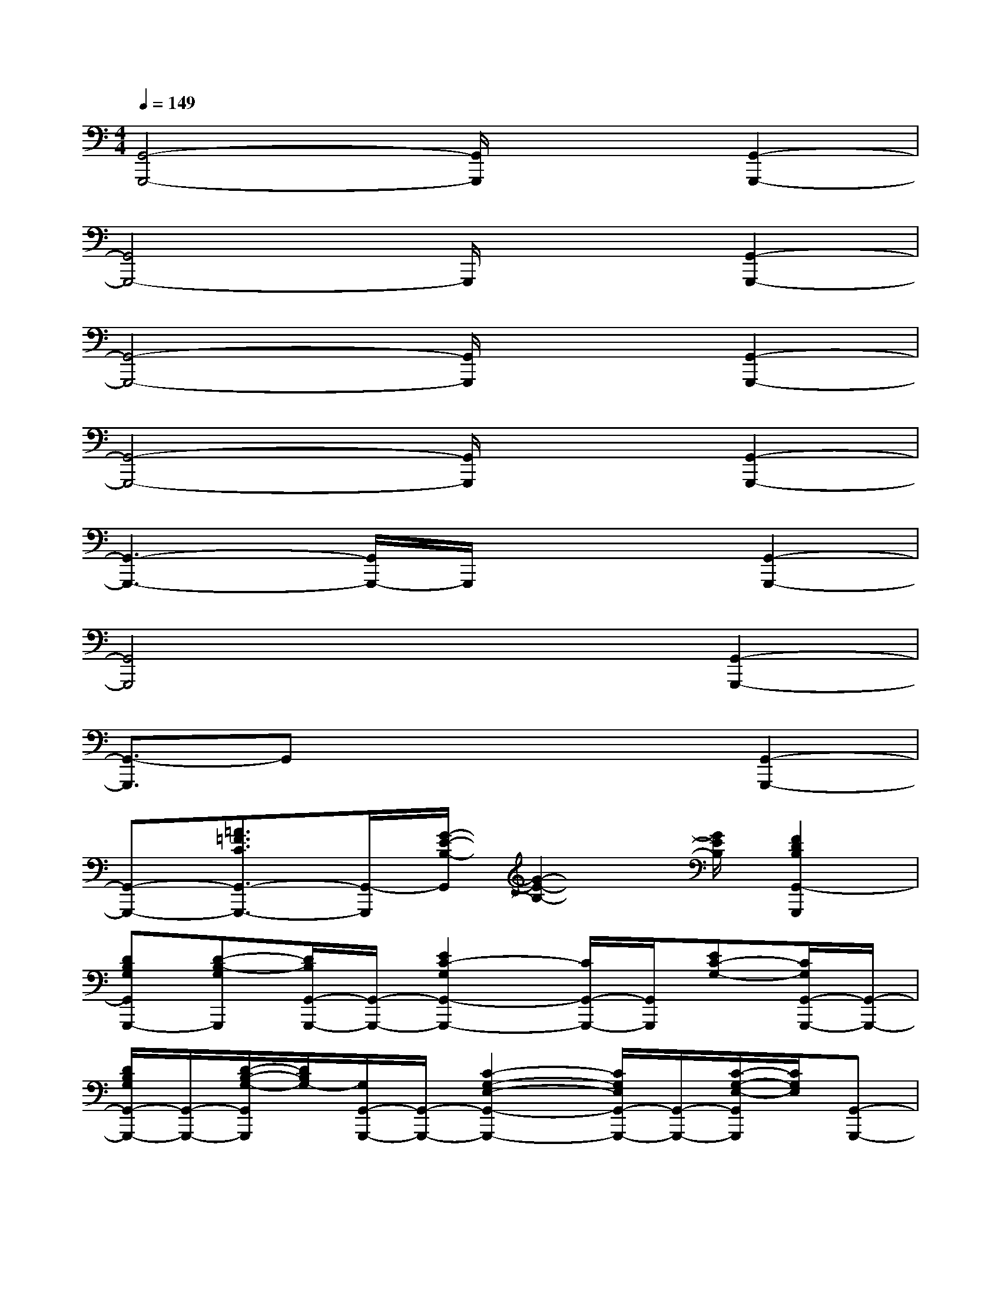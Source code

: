 X:1
T:
M:4/4
L:1/8
Q:1/4=149
K:C%0sharps
V:1
[G,,4-G,,,4-][G,,/2G,,,/2]x3/2[G,,2-G,,,2-]|
[G,,4G,,,4-]G,,,/2x3/2[G,,2-G,,,2-]|
[G,,4-G,,,4-][G,,/2G,,,/2]x3/2[G,,2-G,,,2-]|
[G,,4-G,,,4-][G,,/2G,,,/2]x3/2[G,,2-G,,,2-]|
[G,,3-G,,,3-][G,,/2G,,,/2-]G,,,/2x2[G,,2-G,,,2-]|
[G,,4G,,,4]x2[G,,2-G,,,2-]|
[G,,3/2-G,,,3/2]G,,x3x/2[G,,2-G,,,2-]|
[G,,-G,,,-][=A3/2=F3/2C3/2G,,3/2-G,,,3/2-][G,,/2-G,,,/2][G/2-E/2-B,/2-G,,/2][G2-E2-B,2-][G/2E/2B,/2][F2D2B,2G,,2-G,,,2]|
[DB,G,G,,G,,,-][D-B,-G,G,,,][D/2B,/2G,,/2-G,,,/2-][G,,/2-G,,,/2-][E2C2-G,2G,,2-G,,,2-][C/2G,,/2-G,,,/2-][G,,/2G,,,/2][EC-G,-][C/2G,/2G,,/2-G,,,/2-][G,,/2-G,,,/2-]|
[D/2B,/2G,/2G,,/2-G,,,/2-][G,,/2-G,,,/2-][D/2-B,/2-G,/2-G,,/2G,,,/2][D/2B,/2G,/2-][G,/2G,,/2-G,,,/2-][G,,/2-G,,,/2-][C2-G,2-E,2-G,,2-G,,,2-][C/2G,/2E,/2G,,/2-G,,,/2-][G,,/2-G,,,/2-][C/2-G,/2-E,/2-G,,/2G,,,/2][C/2G,/2E,/2][G,,-G,,,-]|
[DB,G,G,,-G,,,-][D/2-B,/2-G,/2-G,,/2G,,,/2][D/2-B,/2-G,/2-][D/2B,/2G,/2G,,/2-G,,,/2-][G,,/2-G,,,/2-][E2-C2-G,2-G,,2-G,,,2-][E/2C/2G,/2G,,/2-G,,,/2-][G,,/2-G,,,/2][E/2-C/2-G,/2-G,,/2][E/2C/2-G,/2][C/2G,,/2-G,,,/2-][G,,/2-G,,,/2-]|
[D/2B,/2G,/2G,,/2-G,,,/2-][G,,/2-G,,,/2-][D/2-B,/2-G,/2-G,,/2G,,,/2][D/2B,/2-G,/2][B,/2G,,/2-G,,,/2-][G,,/2-G,,,/2-][C2-G,2-E,2-G,,2-G,,,2-][C/2G,/2E,/2G,,/2-G,,,/2-][G,,/2-G,,,/2][C/2-G,/2-E,/2-G,,/2][C/2G,/2E,/2][G,,-G,,,-]|
[D/2B,/2G,/2G,,/2-G,,,/2-][G,,/2-G,,,/2-][D/2-B,/2-G,/2-G,,/2G,,,/2][D/2-B,/2-G,/2][D/2B,/2G,,/2-G,,,/2-][G,,/2-G,,,/2-][E2-C2-G,2-G,,2-G,,,2-][E/2C/2G,/2G,,/2-G,,,/2-][G,,/2G,,,/2][ECG,][G,,-G,,,-]|
[D/2B,/2G,/2-G,,/2-G,,,/2-][G,/2G,,/2-G,,,/2-][D/2-B,/2-G,/2-G,,/2G,,,/2][D/2B,/2G,/2][G,,-G,,,-][C2-G,2-E,2-G,,2-G,,,2-][C/2G,/2E,/2G,,/2-G,,,/2-][G,,/2G,,,/2][CG,E,][G,,-G,,,-]|
[D/2B,/2G,/2G,,/2-G,,,/2-][G,,/2-G,,,/2-][D/2-B,/2-G,/2-G,,/2G,,,/2][D/2-B,/2G,/2][D/2G,,/2-G,,,/2-][G,,/2-G,,,/2-][E2C2-G,2-G,,2-G,,,2-][C/2G,/2G,,/2-G,,,/2-][G,,/2-G,,,/2][E/2-C/2-G,/2-G,,/2][E/2C/2G,/2][G,,-G,,,-]|
[DB,G,G,,-G,,,-][D/2-B,/2-G,/2-G,,/2G,,,/2][D/2B,/2G,/2][G,,-G,,,-][C2-G,2-E,2-G,,2-G,,,2-][C/2G,/2E,/2G,,/2-G,,,/2-][G,,/2-G,,,/2-][C/2-G,/2-E,/2-G,,/2G,,,/2][C/2G,/2E,/2][G,,-G,,,-]